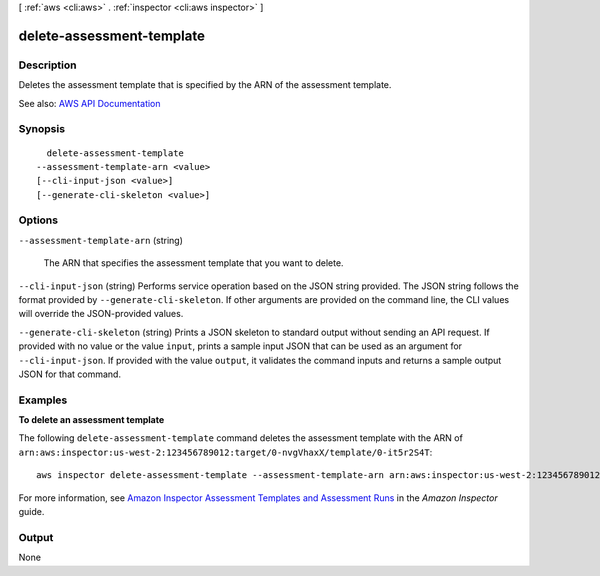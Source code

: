 [ :ref:`aws <cli:aws>` . :ref:`inspector <cli:aws inspector>` ]

.. _cli:aws inspector delete-assessment-template:


**************************
delete-assessment-template
**************************



===========
Description
===========



Deletes the assessment template that is specified by the ARN of the assessment template.



See also: `AWS API Documentation <https://docs.aws.amazon.com/goto/WebAPI/inspector-2016-02-16/DeleteAssessmentTemplate>`_


========
Synopsis
========

::

    delete-assessment-template
  --assessment-template-arn <value>
  [--cli-input-json <value>]
  [--generate-cli-skeleton <value>]




=======
Options
=======

``--assessment-template-arn`` (string)


  The ARN that specifies the assessment template that you want to delete.

  

``--cli-input-json`` (string)
Performs service operation based on the JSON string provided. The JSON string follows the format provided by ``--generate-cli-skeleton``. If other arguments are provided on the command line, the CLI values will override the JSON-provided values.

``--generate-cli-skeleton`` (string)
Prints a JSON skeleton to standard output without sending an API request. If provided with no value or the value ``input``, prints a sample input JSON that can be used as an argument for ``--cli-input-json``. If provided with the value ``output``, it validates the command inputs and returns a sample output JSON for that command.



========
Examples
========

**To delete an assessment template**

The following ``delete-assessment-template`` command deletes the assessment template with the ARN of ``arn:aws:inspector:us-west-2:123456789012:target/0-nvgVhaxX/template/0-it5r2S4T``::

  aws inspector delete-assessment-template --assessment-template-arn arn:aws:inspector:us-west-2:123456789012:target/0-nvgVhaxX/template/0-it5r2S4T

For more information, see `Amazon Inspector Assessment Templates and Assessment Runs`_ in the *Amazon Inspector* guide.

.. _`Amazon Inspector Assessment Templates and Assessment Runs`: https://docs.aws.amazon.com/inspector/latest/userguide/inspector_assessments.html



======
Output
======

None